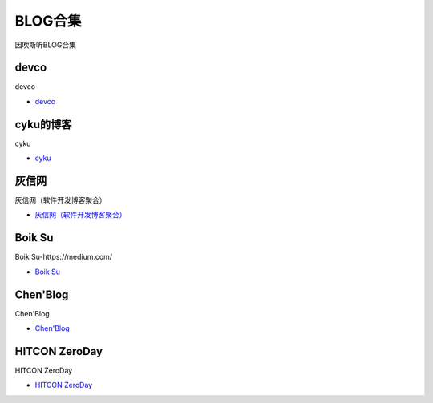 BLOG合集
=================================

因吹斯听BLOG合集


devco
------------------

devco

* `devco`_

.. _CTF练手靶场合集: https://devco.re/blog/



cyku的博客
------------------

cyku

* `cyku`_

.. _cyku: https://cyku.tw/



灰信网
------------------

灰信网（软件开发博客聚合）

* `灰信网（软件开发博客聚合）`_

.. _灰信网（软件开发博客聚合）: https://www.freesion.com/


Boik Su
------------------

Boik Su-https://medium.com/

* `Boik Su`_

.. _Boik Su: https://medium.com/@qazbnm456


Chen'Blog
------------------

Chen'Blog

* `Chen'Blog`_

.. _Chen'Blog: https://chen.oinsm.com/


HITCON ZeroDay
------------------

HITCON ZeroDay

* `HITCON ZeroDay`_

.. _HITCON ZeroDay: https://zeroday.hitcon.org/





